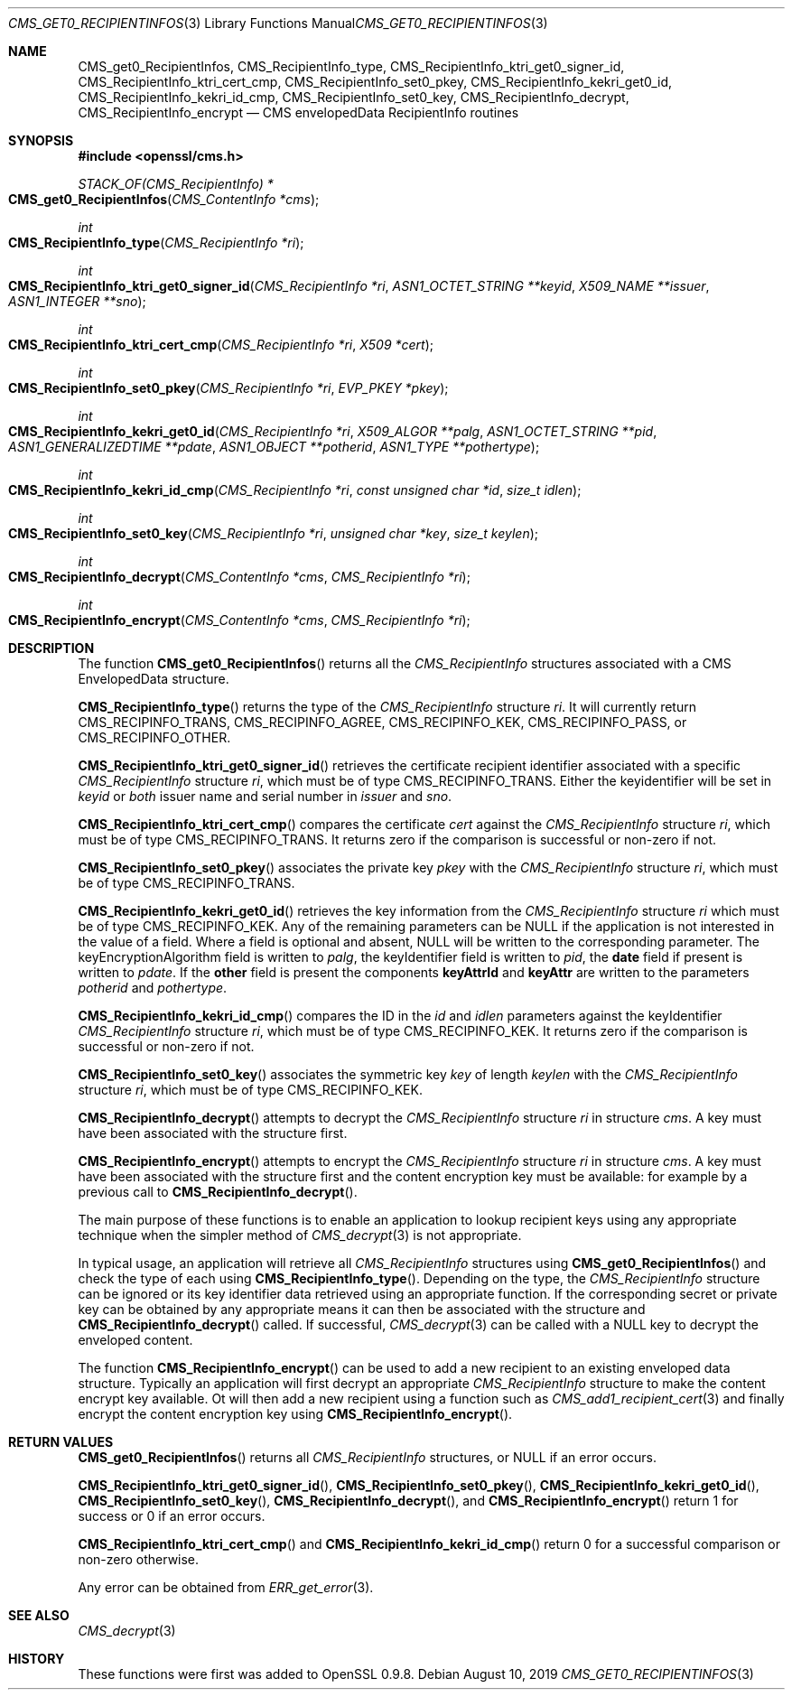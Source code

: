 .\" $OpenBSD: CMS_get0_RecipientInfos.3,v 1.3 2019/08/10 23:41:22 schwarze Exp $
.\" full merge up to: OpenSSL e9b77246 Jan 20 19:58:49 2017 +0100
.\"
.\" This file was written by Dr. Stephen Henson <steve@openssl.org>.
.\" Copyright (c) 2008, 2013 The OpenSSL Project.  All rights reserved.
.\"
.\" Redistribution and use in source and binary forms, with or without
.\" modification, are permitted provided that the following conditions
.\" are met:
.\"
.\" 1. Redistributions of source code must retain the above copyright
.\"    notice, this list of conditions and the following disclaimer.
.\"
.\" 2. Redistributions in binary form must reproduce the above copyright
.\"    notice, this list of conditions and the following disclaimer in
.\"    the documentation and/or other materials provided with the
.\"    distribution.
.\"
.\" 3. All advertising materials mentioning features or use of this
.\"    software must display the following acknowledgment:
.\"    "This product includes software developed by the OpenSSL Project
.\"    for use in the OpenSSL Toolkit. (http://www.openssl.org/)"
.\"
.\" 4. The names "OpenSSL Toolkit" and "OpenSSL Project" must not be used to
.\"    endorse or promote products derived from this software without
.\"    prior written permission. For written permission, please contact
.\"    openssl-core@openssl.org.
.\"
.\" 5. Products derived from this software may not be called "OpenSSL"
.\"    nor may "OpenSSL" appear in their names without prior written
.\"    permission of the OpenSSL Project.
.\"
.\" 6. Redistributions of any form whatsoever must retain the following
.\"    acknowledgment:
.\"    "This product includes software developed by the OpenSSL Project
.\"    for use in the OpenSSL Toolkit (http://www.openssl.org/)"
.\"
.\" THIS SOFTWARE IS PROVIDED BY THE OpenSSL PROJECT ``AS IS'' AND ANY
.\" EXPRESSED OR IMPLIED WARRANTIES, INCLUDING, BUT NOT LIMITED TO, THE
.\" IMPLIED WARRANTIES OF MERCHANTABILITY AND FITNESS FOR A PARTICULAR
.\" PURPOSE ARE DISCLAIMED.  IN NO EVENT SHALL THE OpenSSL PROJECT OR
.\" ITS CONTRIBUTORS BE LIABLE FOR ANY DIRECT, INDIRECT, INCIDENTAL,
.\" SPECIAL, EXEMPLARY, OR CONSEQUENTIAL DAMAGES (INCLUDING, BUT
.\" NOT LIMITED TO, PROCUREMENT OF SUBSTITUTE GOODS OR SERVICES;
.\" LOSS OF USE, DATA, OR PROFITS; OR BUSINESS INTERRUPTION)
.\" HOWEVER CAUSED AND ON ANY THEORY OF LIABILITY, WHETHER IN CONTRACT,
.\" STRICT LIABILITY, OR TORT (INCLUDING NEGLIGENCE OR OTHERWISE)
.\" ARISING IN ANY WAY OUT OF THE USE OF THIS SOFTWARE, EVEN IF ADVISED
.\" OF THE POSSIBILITY OF SUCH DAMAGE.
.\"
.Dd $Mdocdate: August 10 2019 $
.Dt CMS_GET0_RECIPIENTINFOS 3
.Os
.Sh NAME
.Nm CMS_get0_RecipientInfos ,
.Nm CMS_RecipientInfo_type ,
.Nm CMS_RecipientInfo_ktri_get0_signer_id ,
.Nm CMS_RecipientInfo_ktri_cert_cmp ,
.Nm CMS_RecipientInfo_set0_pkey ,
.Nm CMS_RecipientInfo_kekri_get0_id ,
.Nm CMS_RecipientInfo_kekri_id_cmp ,
.Nm CMS_RecipientInfo_set0_key ,
.Nm CMS_RecipientInfo_decrypt ,
.Nm CMS_RecipientInfo_encrypt
.Nd CMS envelopedData RecipientInfo routines
.Sh SYNOPSIS
.In openssl/cms.h
.Ft STACK_OF(CMS_RecipientInfo) *
.Fo CMS_get0_RecipientInfos
.Fa "CMS_ContentInfo *cms"
.Fc
.Ft int
.Fo CMS_RecipientInfo_type
.Fa "CMS_RecipientInfo *ri"
.Fc
.Ft int
.Fo CMS_RecipientInfo_ktri_get0_signer_id
.Fa "CMS_RecipientInfo *ri"
.Fa "ASN1_OCTET_STRING **keyid"
.Fa "X509_NAME **issuer"
.Fa "ASN1_INTEGER **sno"
.Fc
.Ft int
.Fo CMS_RecipientInfo_ktri_cert_cmp
.Fa "CMS_RecipientInfo *ri"
.Fa "X509 *cert"
.Fc
.Ft int
.Fo CMS_RecipientInfo_set0_pkey
.Fa "CMS_RecipientInfo *ri"
.Fa "EVP_PKEY *pkey"
.Fc
.Ft int
.Fo CMS_RecipientInfo_kekri_get0_id
.Fa "CMS_RecipientInfo *ri"
.Fa "X509_ALGOR **palg"
.Fa "ASN1_OCTET_STRING **pid"
.Fa "ASN1_GENERALIZEDTIME **pdate"
.Fa "ASN1_OBJECT **potherid"
.Fa "ASN1_TYPE **pothertype"
.Fc
.Ft int
.Fo CMS_RecipientInfo_kekri_id_cmp
.Fa "CMS_RecipientInfo *ri"
.Fa "const unsigned char *id"
.Fa "size_t idlen"
.Fc
.Ft int
.Fo CMS_RecipientInfo_set0_key
.Fa "CMS_RecipientInfo *ri"
.Fa "unsigned char *key"
.Fa "size_t keylen"
.Fc
.Ft int
.Fo CMS_RecipientInfo_decrypt
.Fa "CMS_ContentInfo *cms"
.Fa "CMS_RecipientInfo *ri"
.Fc
.Ft int
.Fo CMS_RecipientInfo_encrypt
.Fa "CMS_ContentInfo *cms"
.Fa "CMS_RecipientInfo *ri"
.Fc
.Sh DESCRIPTION
The function
.Fn CMS_get0_RecipientInfos
returns all the
.Vt CMS_RecipientInfo
structures associated with a CMS EnvelopedData structure.
.Pp
.Fn CMS_RecipientInfo_type
returns the type of the
.Vt CMS_RecipientInfo
structure
.Fa ri .
It will currently return
.Dv CMS_RECIPINFO_TRANS ,
.Dv CMS_RECIPINFO_AGREE ,
.Dv CMS_RECIPINFO_KEK ,
.Dv CMS_RECIPINFO_PASS ,
or
.Dv CMS_RECIPINFO_OTHER .
.Pp
.Fn CMS_RecipientInfo_ktri_get0_signer_id
retrieves the certificate recipient identifier associated with a
specific
.Vt CMS_RecipientInfo
structure
.Fa ri ,
which must be of type
.Dv CMS_RECIPINFO_TRANS .
Either the keyidentifier will be set in
.Fa keyid
or
.Em both
issuer name and serial number in
.Fa issuer
and
.Fa sno .
.Pp
.Fn CMS_RecipientInfo_ktri_cert_cmp
compares the certificate
.Fa cert
against the
.Vt CMS_RecipientInfo
structure
.Fa ri ,
which must be of type
.Dv CMS_RECIPINFO_TRANS .
It returns zero if the comparison is successful or non-zero if not.
.Pp
.Fn CMS_RecipientInfo_set0_pkey
associates the private key
.Fa pkey
with the
.Vt CMS_RecipientInfo
structure
.Fa ri ,
which must be of type
.Dv CMS_RECIPINFO_TRANS .
.Pp
.Fn CMS_RecipientInfo_kekri_get0_id
retrieves the key information from the
.Vt CMS_RecipientInfo
structure
.Fa ri
which must be of type
.Dv CMS_RECIPINFO_KEK .
Any of the remaining parameters can be
.Dv NULL
if the application is not interested in the value of a field.
Where a field is optional and absent,
.Dv NULL
will be written to the corresponding parameter.
The keyEncryptionAlgorithm field is written to
.Fa palg ,
the keyIdentifier field is written to
.Fa pid ,
the
.Sy date
field if present is written to
.Fa pdate .
If the
.Sy other
field is present the components
.Sy keyAttrId
and
.Sy keyAttr
are written to the parameters
.Fa potherid
and
.Fa pothertype .
.Pp
.Fn CMS_RecipientInfo_kekri_id_cmp
compares the ID in the
.Fa id
and
.Fa idlen
parameters against the keyIdentifier
.Vt CMS_RecipientInfo
structure
.Fa ri ,
which must be of type
.Dv CMS_RECIPINFO_KEK .
It returns zero if the comparison is successful or non-zero if not.
.Pp
.Fn CMS_RecipientInfo_set0_key
associates the symmetric key
.Fa key
of length
.Fa keylen
with the
.Vt CMS_RecipientInfo
structure
.Fa ri ,
which must be of type
.Dv CMS_RECIPINFO_KEK .
.Pp
.Fn CMS_RecipientInfo_decrypt
attempts to decrypt the
.Vt CMS_RecipientInfo
structure
.Fa ri
in structure
.Fa cms .
A key must have been associated with the structure first.
.Pp
.Fn CMS_RecipientInfo_encrypt
attempts to encrypt the
.Vt CMS_RecipientInfo
structure
.Fa ri
in structure
.Fa cms .
A key must have been associated with the structure first and the content
encryption key must be available: for example by a previous call to
.Fn CMS_RecipientInfo_decrypt .
.Pp
The main purpose of these functions is to enable an application to
lookup recipient keys using any appropriate technique when the simpler
method of
.Xr CMS_decrypt 3
is not appropriate.
.Pp
In typical usage, an application will retrieve all
.Vt CMS_RecipientInfo
structures using
.Fn CMS_get0_RecipientInfos
and check the type of each using
.Fn CMS_RecipientInfo_type .
Depending on the type, the
.Vt CMS_RecipientInfo
structure can be ignored or its key identifier data retrieved using
an appropriate function.
If the corresponding secret or private key can be obtained by any
appropriate means it can then be associated with the structure and
.Fn CMS_RecipientInfo_decrypt
called.
If successful,
.Xr CMS_decrypt 3
can be called with a
.Dv NULL
key to decrypt the enveloped content.
.Pp
The function
.Fn CMS_RecipientInfo_encrypt
can be used to add a new recipient to an existing enveloped data
structure.
Typically an application will first decrypt an appropriate
.Vt CMS_RecipientInfo
structure to make the content encrypt key available.
Ot will then add a new recipient using a function such as
.Xr CMS_add1_recipient_cert 3
and finally encrypt the content encryption key using
.Fn CMS_RecipientInfo_encrypt .
.Sh RETURN VALUES
.Fn CMS_get0_RecipientInfos
returns all
.Vt CMS_RecipientInfo
structures, or
.Dv NULL
if an error occurs.
.Pp
.Fn CMS_RecipientInfo_ktri_get0_signer_id ,
.Fn CMS_RecipientInfo_set0_pkey ,
.Fn CMS_RecipientInfo_kekri_get0_id ,
.Fn CMS_RecipientInfo_set0_key ,
.Fn CMS_RecipientInfo_decrypt ,
and
.Fn CMS_RecipientInfo_encrypt
return 1 for success or 0 if an error occurs.
.Pp
.Fn CMS_RecipientInfo_ktri_cert_cmp
and
.Fn CMS_RecipientInfo_kekri_id_cmp
return 0 for a successful comparison or non-zero otherwise.
.Pp
Any error can be obtained from
.Xr ERR_get_error 3 .
.Sh SEE ALSO
.Xr CMS_decrypt 3
.Sh HISTORY
These functions were first was added to OpenSSL 0.9.8.

